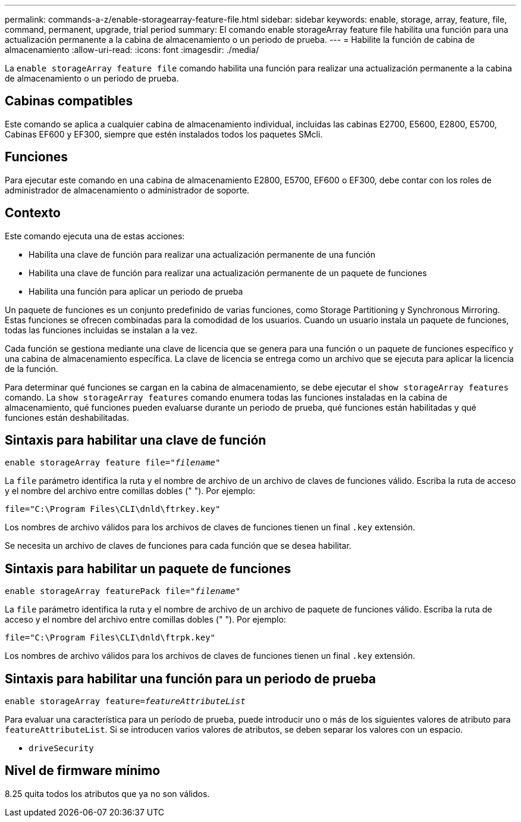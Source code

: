---
permalink: commands-a-z/enable-storagearray-feature-file.html 
sidebar: sidebar 
keywords: enable, storage, array, feature, file, command, permanent, upgrade, trial period 
summary: El comando enable storageArray feature file habilita una función para una actualización permanente a la cabina de almacenamiento o un periodo de prueba. 
---
= Habilite la función de cabina de almacenamiento
:allow-uri-read: 
:icons: font
:imagesdir: ./media/


[role="lead"]
La `enable storageArray feature file` comando habilita una función para realizar una actualización permanente a la cabina de almacenamiento o un periodo de prueba.



== Cabinas compatibles

Este comando se aplica a cualquier cabina de almacenamiento individual, incluidas las cabinas E2700, E5600, E2800, E5700, Cabinas EF600 y EF300, siempre que estén instalados todos los paquetes SMcli.



== Funciones

Para ejecutar este comando en una cabina de almacenamiento E2800, E5700, EF600 o EF300, debe contar con los roles de administrador de almacenamiento o administrador de soporte.



== Contexto

Este comando ejecuta una de estas acciones:

* Habilita una clave de función para realizar una actualización permanente de una función
* Habilita una clave de función para realizar una actualización permanente de un paquete de funciones
* Habilita una función para aplicar un periodo de prueba


Un paquete de funciones es un conjunto predefinido de varias funciones, como Storage Partitioning y Synchronous Mirroring. Estas funciones se ofrecen combinadas para la comodidad de los usuarios. Cuando un usuario instala un paquete de funciones, todas las funciones incluidas se instalan a la vez.

Cada función se gestiona mediante una clave de licencia que se genera para una función o un paquete de funciones específico y una cabina de almacenamiento específica. La clave de licencia se entrega como un archivo que se ejecuta para aplicar la licencia de la función.

Para determinar qué funciones se cargan en la cabina de almacenamiento, se debe ejecutar el `show storageArray features` comando. La `show storageArray features` comando enumera todas las funciones instaladas en la cabina de almacenamiento, qué funciones pueden evaluarse durante un periodo de prueba, qué funciones están habilitadas y qué funciones están deshabilitadas.



== Sintaxis para habilitar una clave de función

[listing, subs="+macros"]
----
pass:quotes[enable storageArray feature file="_filename_"]
----
La `file` parámetro identifica la ruta y el nombre de archivo de un archivo de claves de funciones válido. Escriba la ruta de acceso y el nombre del archivo entre comillas dobles (" "). Por ejemplo:

[listing]
----
file="C:\Program Files\CLI\dnld\ftrkey.key"
----
Los nombres de archivo válidos para los archivos de claves de funciones tienen un final `.key` extensión.

Se necesita un archivo de claves de funciones para cada función que se desea habilitar.



== Sintaxis para habilitar un paquete de funciones

[listing, subs="+macros"]
----
pass:quotes[enable storageArray featurePack file="_filename_"]
----
La `file` parámetro identifica la ruta y el nombre de archivo de un archivo de paquete de funciones válido. Escriba la ruta de acceso y el nombre del archivo entre comillas dobles (" "). Por ejemplo:

[listing]
----
file="C:\Program Files\CLI\dnld\ftrpk.key"
----
Los nombres de archivo válidos para los archivos de claves de funciones tienen un final `.key` extensión.



== Sintaxis para habilitar una función para un periodo de prueba

[listing, subs="+macros"]
----
pass:quotes[enable storageArray feature=_featureAttributeList_]
----
Para evaluar una característica para un período de prueba, puede introducir uno o más de los siguientes valores de atributo para `featureAttributeList`. Si se introducen varios valores de atributos, se deben separar los valores con un espacio.

* `driveSecurity`




== Nivel de firmware mínimo

8.25 quita todos los atributos que ya no son válidos.

